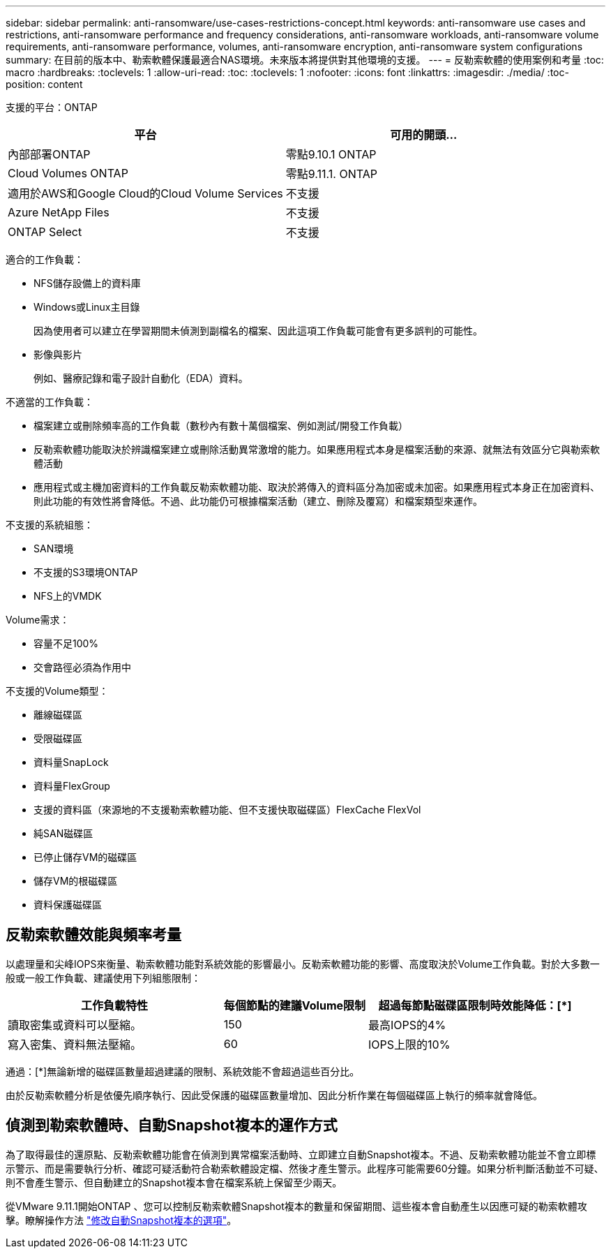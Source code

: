 ---
sidebar: sidebar 
permalink: anti-ransomware/use-cases-restrictions-concept.html 
keywords: anti-ransomware use cases and restrictions, anti-ransomware performance and frequency considerations, anti-ransomware workloads, anti-ransomware volume requirements, anti-ransomware performance, volumes, anti-ransomware encryption, anti-ransomware system configurations 
summary: 在目前的版本中、勒索軟體保護最適合NAS環境。未來版本將提供對其他環境的支援。 
---
= 反勒索軟體的使用案例和考量
:toc: macro
:hardbreaks:
:toclevels: 1
:allow-uri-read: 
:toc: 
:toclevels: 1
:nofooter: 
:icons: font
:linkattrs: 
:imagesdir: ./media/
:toc-position: content


[role="lead"]
支援的平台：ONTAP

[cols="2*"]
|===
| 平台 | 可用的開頭... 


 a| 
內部部署ONTAP
 a| 
零點9.10.1 ONTAP



 a| 
Cloud Volumes ONTAP
 a| 
零點9.11.1. ONTAP



 a| 
適用於AWS和Google Cloud的Cloud Volume Services
 a| 
不支援



 a| 
Azure NetApp Files
 a| 
不支援



 a| 
ONTAP Select
 a| 
不支援

|===
適合的工作負載：

* NFS儲存設備上的資料庫
* Windows或Linux主目錄
+
因為使用者可以建立在學習期間未偵測到副檔名的檔案、因此這項工作負載可能會有更多誤判的可能性。

* 影像與影片
+
例如、醫療記錄和電子設計自動化（EDA）資料。



不適當的工作負載：

* 檔案建立或刪除頻率高的工作負載（數秒內有數十萬個檔案、例如測試/開發工作負載）
* 反勒索軟體功能取決於辨識檔案建立或刪除活動異常激增的能力。如果應用程式本身是檔案活動的來源、就無法有效區分它與勒索軟體活動
* 應用程式或主機加密資料的工作負載反勒索軟體功能、取決於將傳入的資料區分為加密或未加密。如果應用程式本身正在加密資料、則此功能的有效性將會降低。不過、此功能仍可根據檔案活動（建立、刪除及覆寫）和檔案類型來運作。


不支援的系統組態：

* SAN環境
* 不支援的S3環境ONTAP
* NFS上的VMDK


Volume需求：

* 容量不足100%
* 交會路徑必須為作用中


不支援的Volume類型：

* 離線磁碟區
* 受限磁碟區
* 資料量SnapLock
* 資料量FlexGroup
* 支援的資料區（來源地的不支援勒索軟體功能、但不支援快取磁碟區）FlexCache FlexVol
* 純SAN磁碟區
* 已停止儲存VM的磁碟區
* 儲存VM的根磁碟區
* 資料保護磁碟區




== 反勒索軟體效能與頻率考量

以處理量和尖峰IOPS來衡量、勒索軟體功能對系統效能的影響最小。反勒索軟體功能的影響、高度取決於Volume工作負載。對於大多數一般或一般工作負載、建議使用下列組態限制：

[cols="30,20,30"]
|===
| 工作負載特性 | 每個節點的建議Volume限制 | 超過每節點磁碟區限制時效能降低：[*] 


| 讀取密集或資料可以壓縮。 | 150 | 最高IOPS的4% 


| 寫入密集、資料無法壓縮。 | 60 | IOPS上限的10% 
|===
通過：[*]無論新增的磁碟區數量超過建議的限制、系統效能不會超過這些百分比。

由於反勒索軟體分析是依優先順序執行、因此受保護的磁碟區數量增加、因此分析作業在每個磁碟區上執行的頻率就會降低。



== 偵測到勒索軟體時、自動Snapshot複本的運作方式

為了取得最佳的還原點、反勒索軟體功能會在偵測到異常檔案活動時、立即建立自動Snapshot複本。不過、反勒索軟體功能並不會立即標示警示、而是需要執行分析、確認可疑活動符合勒索軟體設定檔、然後才產生警示。此程序可能需要60分鐘。如果分析判斷活動並不可疑、則不會產生警示、但自動建立的Snapshot複本會在檔案系統上保留至少兩天。

從VMware 9.11.1開始ONTAP 、您可以控制反勒索軟體Snapshot複本的數量和保留期間、這些複本會自動產生以因應可疑的勒索軟體攻擊。瞭解操作方法 link:modify-automatic-shapshot-options-task.html["修改自動Snapshot複本的選項"]。
